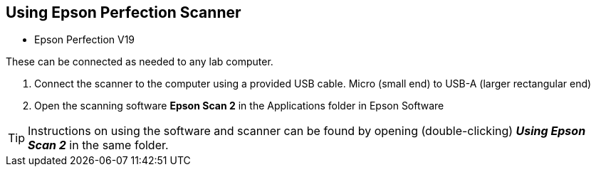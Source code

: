 == Using Epson Perfection Scanner

// tag::scanning[]

* Epson Perfection V19

These can be connected as needed to any lab computer.

. Connect the scanner to the computer using a provided USB cable. Micro (small end) to USB-A (larger rectangular end)

. Open the scanning software **Epson Scan 2** in the Applications folder in Epson Software

TIP: Instructions on using the software and scanner can be found by opening (double-clicking) _**Using Epson Scan 2**_ in the same folder.

// end::scanning[]

